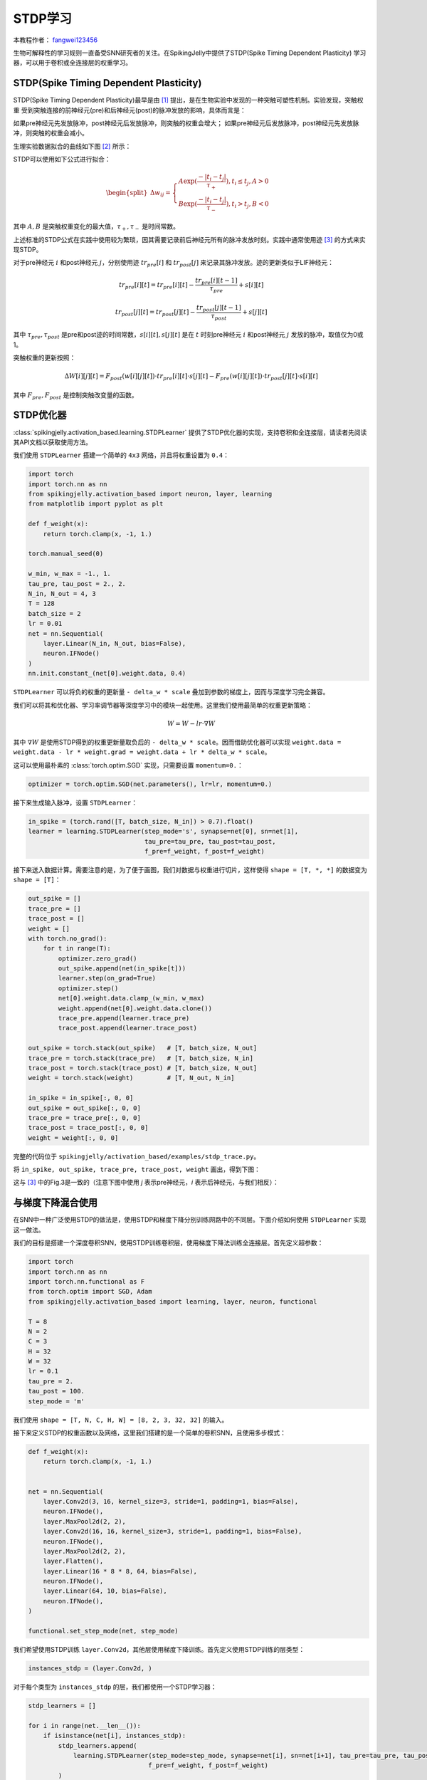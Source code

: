 STDP学习
=======================================
本教程作者： `fangwei123456 <https://github.com/fangwei123456>`_

生物可解释性的学习规则一直备受SNN研究者的关注。在SpikingJelly中提供了STDP(Spike Timing Dependent Plasticity) \
学习器，可以用于卷积或全连接层的权重学习。


STDP(Spike Timing Dependent Plasticity)
-----------------------------------------------------

STDP(Spike Timing Dependent Plasticity)最早是由 [#STDP]_ 提出，是在生物实验中发现的一种突触可塑性机制。实验发现，突触权重 \
受到突触连接的前神经元(pre)和后神经元(post)的脉冲发放的影响，具体而言是：

如果pre神经元先发放脉冲，post神经元后发放脉冲，则突触的权重会增大；
如果pre神经元后发放脉冲，post神经元先发放脉冲，则突触的权重会减小。

生理实验数据拟合的曲线如下图 [#STDP_figure]_ 所示：

.. image:: ../_static/tutorials/activation_based/stdp/stdp.*
    :width: 100%


STDP可以使用如下公式进行拟合：

.. math::

    \begin{align}
	\begin{split}
	\Delta w_{ij} =
	\begin{cases}
		A\exp(\frac{-|t_{i}-t_{j}|}{\tau_{+}}) , t_{i} \leq t_{j}, A > 0\\
		B\exp(\frac{-|t_{i}-t_{j}|}{\tau_{-}}) , t_{i} > t_{j}, B < 0
	\end{cases}
    \end{split}
    \end{align}

其中 :math:`A, B` 是突触权重变化的最大值，:math:`\tau_{+}, \tau_{-}` 是时间常数。

上述标准的STDP公式在实践中使用较为繁琐，因其需要记录前后神经元所有的脉冲发放时刻。实践中通常使用迹 [#Trace]_ 的方式来实现STDP。

对于pre神经元 :math:`i` 和post神经元 :math:`j`，分别使用迹 :math:`tr_{pre}[i]` 和 :math:`tr_{post}[j]` 来记录其脉冲发放。迹的更新类似于LIF神经元：

.. math::

    tr_{pre}[i][t] = tr_{pre}[i][t] -\frac{tr_{pre}[i][t-1]}{\tau_{pre}} + s[i][t]

    tr_{post}[j][t] = tr_{post}[j][t] -\frac{tr_{post}[j][t-1]}{\tau_{post}} + s[j][t]

其中 :math:`\tau_{pre}, \tau_{post}` 是pre和post迹的时间常数，:math:`s[i][t], s[j][t]` 是在 :math:`t` 时刻pre神经元 :math:`i` 和post神经元 :math:`j` \
发放的脉冲，取值仅为0或1。

突触权重的更新按照：

.. math::

    \Delta W[i][j][t] = F_{post}(w[i][j][t]) \cdot tr_{pre}[i][t] \cdot s[j][t] - F_{pre}(w[i][j][t]) \cdot tr_{post}[j][t] \cdot s[i][t]

其中 :math:`F_{pre}, F_{post}` 是控制突触改变量的函数。

STDP优化器
-----------------------------------------------------
:class:`spikingjelly.activation_based.learning.STDPLearner` 提供了STDP优化器的实现，支持卷积和全连接层，请读者先阅读其API文档以获取使用方法。

我们使用 ``STDPLearner`` 搭建一个简单的 ``4x3`` 网络，并且将权重设置为 ``0.4``：

.. code-block:: python

    import torch
    import torch.nn as nn
    from spikingjelly.activation_based import neuron, layer, learning
    from matplotlib import pyplot as plt

    def f_weight(x):
        return torch.clamp(x, -1, 1.)

    torch.manual_seed(0)

    w_min, w_max = -1., 1.
    tau_pre, tau_post = 2., 2.
    N_in, N_out = 4, 3
    T = 128
    batch_size = 2
    lr = 0.01
    net = nn.Sequential(
        layer.Linear(N_in, N_out, bias=False),
        neuron.IFNode()
    )
    nn.init.constant_(net[0].weight.data, 0.4)

``STDPLearner`` 可以将负的权重的更新量 ``- delta_w * scale`` 叠加到参数的梯度上，因而与深度学习完全兼容。

我们可以将其和优化器、学习率调节器等深度学习中的模块一起使用。这里我们使用最简单的权重更新策略：

.. math::

    W = W - lr \cdot \nabla W

其中 :math:`\nabla W` 是使用STDP得到的权重更新量取负后的 ``- delta_w * scale``。因而借助优化器可以实现 ``weight.data = weight.data - lr * weight.grad = weight.data + lr * delta_w * scale``。


这可以使用最朴素的 :class:`torch.optim.SGD` 实现，只需要设置 ``momentum=0.``：

.. code-block:: python

    optimizer = torch.optim.SGD(net.parameters(), lr=lr, momentum=0.)

接下来生成输入脉冲，设置 ``STDPLearner``：

.. code-block:: python

    in_spike = (torch.rand([T, batch_size, N_in]) > 0.7).float()
    learner = learning.STDPLearner(step_mode='s', synapse=net[0], sn=net[1], 
                                   tau_pre=tau_pre, tau_post=tau_post,
                                   f_pre=f_weight, f_post=f_weight)

接下来送入数据计算。需要注意的是，为了便于画图，我们对数据与权重进行切片，这样使得 ``shape = [T, *, *]`` 的数据变为 ``shape = [T]``：

.. code-block:: python

    out_spike = []
    trace_pre = []
    trace_post = []
    weight = []
    with torch.no_grad():
        for t in range(T):
            optimizer.zero_grad()
            out_spike.append(net(in_spike[t]))
            learner.step(on_grad=True)
            optimizer.step()
            net[0].weight.data.clamp_(w_min, w_max)
            weight.append(net[0].weight.data.clone())
            trace_pre.append(learner.trace_pre)
            trace_post.append(learner.trace_post)

    out_spike = torch.stack(out_spike)   # [T, batch_size, N_out]
    trace_pre = torch.stack(trace_pre)   # [T, batch_size, N_in]
    trace_post = torch.stack(trace_post) # [T, batch_size, N_out]
    weight = torch.stack(weight)         # [T, N_out, N_in]

    in_spike = in_spike[:, 0, 0]
    out_spike = out_spike[:, 0, 0]
    trace_pre = trace_pre[:, 0, 0]
    trace_post = trace_post[:, 0, 0]
    weight = weight[:, 0, 0]

完整的代码位于 ``spikingjelly/activation_based/examples/stdp_trace.py``。

将 ``in_spike, out_spike, trace_pre, trace_post, weight`` 画出，得到下图：

.. image:: ../_static/tutorials/activation_based/stdp/stdp_trace.*
    :width: 100%

这与 [#Trace]_ 中的Fig.3是一致的（注意下图中使用 `j` 表示pre神经元，`i` 表示后神经元，与我们相反）：

.. image:: ../_static/tutorials/activation_based/stdp/trace_paper_fig3.*
    :width: 100%


与梯度下降混合使用
-----------------------------------------------------
在SNN中一种广泛使用STDP的做法是，使用STDP和梯度下降分别训练网路中的不同层。下面介绍如何使用 ``STDPLearner`` 实现这一做法。

我们的目标是搭建一个深度卷积SNN，使用STDP训练卷积层，使用梯度下降法训练全连接层。首先定义超参数：

.. code-block:: python

    import torch
    import torch.nn as nn
    import torch.nn.functional as F
    from torch.optim import SGD, Adam
    from spikingjelly.activation_based import learning, layer, neuron, functional

    T = 8
    N = 2
    C = 3
    H = 32
    W = 32
    lr = 0.1
    tau_pre = 2.
    tau_post = 100.
    step_mode = 'm'

我们使用 ``shape = [T, N, C, H, W] = [8, 2, 3, 32, 32]`` 的输入。


接下来定义STDP的权重函数以及网络，这里我们搭建的是一个简单的卷积SNN，且使用多步模式：

.. code-block:: python

    def f_weight(x):
        return torch.clamp(x, -1, 1.)


    net = nn.Sequential(
        layer.Conv2d(3, 16, kernel_size=3, stride=1, padding=1, bias=False),
        neuron.IFNode(),
        layer.MaxPool2d(2, 2),
        layer.Conv2d(16, 16, kernel_size=3, stride=1, padding=1, bias=False),
        neuron.IFNode(),
        layer.MaxPool2d(2, 2),
        layer.Flatten(),
        layer.Linear(16 * 8 * 8, 64, bias=False),
        neuron.IFNode(),
        layer.Linear(64, 10, bias=False),
        neuron.IFNode(),
    )

    functional.set_step_mode(net, step_mode)

我们希望使用STDP训练 ``layer.Conv2d``，其他层使用梯度下降训练。首先定义使用STDP训练的层类型：

.. code-block:: python

    instances_stdp = (layer.Conv2d, )

对于每个类型为 ``instances_stdp`` 的层，我们都使用一个STDP学习器：

.. code-block:: python

    stdp_learners = []

    for i in range(net.__len__()):
        if isinstance(net[i], instances_stdp):
            stdp_learners.append(
                learning.STDPLearner(step_mode=step_mode, synapse=net[i], sn=net[i+1], tau_pre=tau_pre, tau_post=tau_post,
                                    f_pre=f_weight, f_post=f_weight)
            )

接下来进行参数分组，将类型为 ``instances_stdp`` 的层参数和其他类型的层的参数，分别放置到不同的优化器中。\
这里我们使用 ``Adam`` 作为梯度下降训练的参数的优化器，使用 ``SGD`` 作为STDP训练的参数的优化器：


.. code-block:: python

    params_stdp = []
    for m in net.modules():
        if isinstance(m, instances_stdp):
            for p in m.parameters():
                params_stdp.append(p)
                
    params_stdp_set = set(params_stdp)
    params_gradient_descent = []
    for p in net.parameters():
        if p not in params_stdp_set:
            params_gradient_descent.append(p)

    optimizer_gd = Adam(params_gradient_descent, lr=lr)
    optimizer_stdp = SGD(params_stdp, lr=lr, momentum=0.)

在实际任务中，输入和输出应该是从数据集中抽样得到的，我们这里仅仅是做示例，因此手动生成：

.. code-block:: python

    x_seq = (torch.rand([T, N, C, H, W]) > 0.5).float()
    target = torch.randint(low=0, high=10, size=[N])

接下来就是参数优化的主要步骤了，在实际任务中下面的代码通常会放到训练的主循环中。我们的代码与纯梯度下降会略有不同。

首先清零所有梯度，进行前向传播，计算出损失，反向传播：

.. code-block:: python

    optimizer_gd.zero_grad()
    optimizer_stdp.zero_grad()
    y = net(x_seq).mean(0)
    loss = F.cross_entropy(y, target)
    loss.backward()

需要注意的是，尽管 ``optimizer_gd`` 只会对 ``params_gradient_descent`` 中的参数进行梯度下降，但调用 ``loss.backward()`` \
后整个网络中所有的参数都会计算出梯度，包括那些我们只想使用STDP进行优化的参数。

因此，我们需要将使用梯度下降得到的 ``params_stdp`` 的梯度进行清零：

.. code-block:: python

    optimizer_stdp.zero_grad()

接下来就是使用STDP学习器计算出参数更新量，然后使用2个优化器，对整个网络的参数进行更新：


.. code-block:: python

    for i in range(stdp_learners.__len__()):
        stdp_learners[i].step(on_grad=True)

    optimizer_gd.step()
    optimizer_stdp.step()


以 ``STDPLearner`` 为代表的所有学习器都是 ``MemoryModule`` 的子类，其内部记忆状态包括了突触前后神经元的迹 ``trace_pre, trace_post`` ；\
另外，学习器内部用于记录神经元活动的监视器存储了突触前后神经元的发放历史；这些发放历史也可以视作学习器的内部记忆状态。因此，必须及时调用学习器的 ``reset()`` 方法，\
来清空其内部记忆状态，从而防止内存/显存消耗量随着训练而不断增长！通常的做法是：在每个batch结束后，将学习器和网络一起重制：

.. code-block:: python

    functional.reset_net(net)
    for i in range(stdp_learners.__len__()):
        stdp_learners[i].reset()


完整的示例代码如下：

.. code-block:: python

    import torch
    import torch.nn as nn
    import torch.nn.functional as F
    from torch.optim import SGD, Adam
    from spikingjelly.activation_based import learning, layer, neuron, functional

    T = 8
    N = 2
    C = 3
    H = 32
    W = 32
    lr = 0.1
    tau_pre = 2.
    tau_post = 100.
    step_mode = 'm'

    def f_weight(x):
        return torch.clamp(x, -1, 1.)


    net = nn.Sequential(
        layer.Conv2d(3, 16, kernel_size=3, stride=1, padding=1, bias=False),
        neuron.IFNode(),
        layer.MaxPool2d(2, 2),
        layer.Conv2d(16, 16, kernel_size=3, stride=1, padding=1, bias=False),
        neuron.IFNode(),
        layer.MaxPool2d(2, 2),
        layer.Flatten(),
        layer.Linear(16 * 8 * 8, 64, bias=False),
        neuron.IFNode(),
        layer.Linear(64, 10, bias=False),
        neuron.IFNode(),
    )

    functional.set_step_mode(net, step_mode)

    instances_stdp = (layer.Conv2d, )

    stdp_learners = []

    for i in range(net.__len__()):
        if isinstance(net[i], instances_stdp):
            stdp_learners.append(
                learning.STDPLearner(step_mode=step_mode, synapse=net[i], sn=net[i+1], tau_pre=tau_pre, tau_post=tau_post,
                                    f_pre=f_weight, f_post=f_weight)
            )


    params_stdp = []
    for m in net.modules():
        if isinstance(m, instances_stdp):
            for p in m.parameters():
                params_stdp.append(p)

    params_stdp_set = set(params_stdp)
    params_gradient_descent = []
    for p in net.parameters():
        if p not in params_stdp_set:
            params_gradient_descent.append(p)

    optimizer_gd = Adam(params_gradient_descent, lr=lr)
    optimizer_stdp = SGD(params_stdp, lr=lr, momentum=0.)



    x_seq = (torch.rand([T, N, C, H, W]) > 0.5).float()
    target = torch.randint(low=0, high=10, size=[N])

    optimizer_gd.zero_grad()
    optimizer_stdp.zero_grad()

    y = net(x_seq).mean(0)
    loss = F.cross_entropy(y, target)
    loss.backward()



    optimizer_stdp.zero_grad()

    for i in range(stdp_learners.__len__()):
        stdp_learners[i].step(on_grad=True)

    optimizer_gd.step()
    optimizer_stdp.step()

    functional.reset_net(net)
    for i in range(stdp_learners.__len__()):
        stdp_learners[i].reset()







.. [#STDP] Bi, Guo-qiang, and Mu-ming Poo. "Synaptic modifications in cultured hippocampal neurons: dependence on spike timing, synaptic strength, and postsynaptic cell type." Journal of neuroscience 18.24 (1998): 10464-10472.

.. [#STDP_figure] Froemke, Robert C., et al. "Contribution of individual spikes in burst-induced long-term synaptic modification." Journal of neurophysiology (2006).

.. [#Trace] Morrison, Abigail, Markus Diesmann, and Wulfram Gerstner. "Phenomenological models of synaptic plasticity based on spike timing." Biological cybernetics 98.6 (2008): 459-478.
